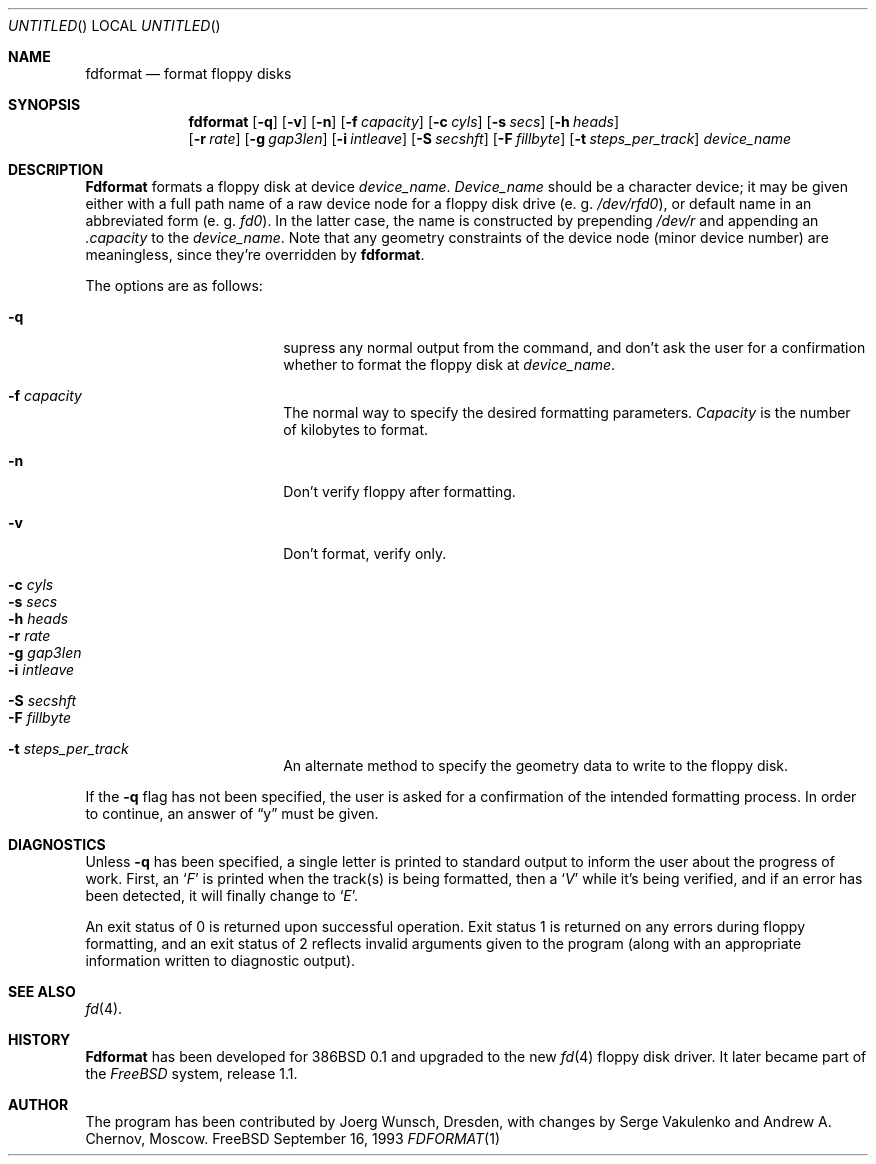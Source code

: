 .\" Copyright (C) 1993 by Joerg Wunsch, Dresden
.\" All rights reserved.
.\"
.\" Redistribution and use in source and binary forms, with or without
.\" modification, are permitted provided that the following conditions
.\" are met:
.\" 1. Redistributions of source code must retain the above copyright
.\"    notice, this list of conditions and the following disclaimer.
.\" 2. Redistributions in binary form must reproduce the above copyright
.\"    notice, this list of conditions and the following disclaimer in the
.\"    documentation and/or other materials provided with the distribution.
.\"
.\" THIS SOFTWARE IS PROVIDED BY THE AUTHOR ``AS IS'' AND
.\" ANY EXPRESS OR IMPLIED WARRANTIES, INCLUDING, BUT NOT LIMITED TO, THE
.\" IMPLIED WARRANTIES OF MERCHANTABILITY AND FITNESS FOR A PARTICULAR PURPOSE
.\" ARE DISCLAIMED.  IN NO EVENT SHALL THE REGENTS OR CONTRIBUTORS BE LIABLE
.\" FOR ANY DIRECT, INDIRECT, INCIDENTAL, SPECIAL, EXEMPLARY, OR CONSEQUENTIAL
.\" DAMAGES (INCLUDING, BUT NOT LIMITED TO, PROCUREMENT OF SUBSTITUTE GOODS
.\" OR SERVICES; LOSS OF USE, DATA, OR PROFITS; OR BUSINESS INTERRUPTION)
.\" HOWEVER CAUSED AND ON ANY THEORY OF LIABILITY, WHETHER IN CONTRACT, STRICT
.\" LIABILITY, OR TORT (INCLUDING NEGLIGENCE OR OTHERWISE) ARISING IN ANY WAY
.\" OUT OF THE USE OF THIS SOFTWARE, EVEN IF ADVISED OF THE POSSIBILITY OF
.\" SUCH DAMAGE.
.\"
.Dd September 16, 1993
.Os FreeBSD
.Dt FDFORMAT 1
.Sh NAME
.Nm fdformat
.Nd format floppy disks
.Sh SYNOPSIS
.Nm fdformat
.Bq Fl q
.Bq Fl v
.Bq Fl n
.Bq Fl f Ar capacity
.Bq Fl c Ar cyls
.Bq Fl s Ar secs
.Bq Fl h Ar heads
.br
.Bq Fl r Ar rate
.Bq Fl g Ar gap3len
.Bq Fl i Ar intleave
.Bq Fl S Ar secshft
.Bq Fl F Ar fillbyte
.Bq Fl t Ar steps_per_track
.Ar device_name
.Sh DESCRIPTION
.Nm Fdformat
formats a floppy disk at device
.Ar device_name .
.Ar Device_name
should be a character device; it may be given either with a full path
name of a raw device node for a floppy disk drive
.Pq e.\ g. Pa /dev/rfd0 ,
or default name in an abbreviated form
.Pq e.\ g. Em fd0 .
In the latter case, the name is constructed by prepending
.Pa /dev/r
and appending an
.Em .capacity
to the
.Ar device_name .
Note that any geometry constraints of the device node
.Pq minor device number
are meaningless, since they're overridden by
.Nm fdformat .
.Pp
The options are as follows:
.Bl -tag -width 10n -offset indent
.It Fl q
supress any normal output from the command, and don't ask the
user for a confirmation whether to format the floppy disk at
.Ar device_name .
.It Fl f Ar capacity
The normal way to specify the desired formatting parameters.
.Ar Capacity
is the number of kilobytes to format.
.It Fl n
Don't verify floppy after formatting.
.It Fl v
Don't format, verify only.
.It Fl c Ar cyls
.It Fl s Ar secs
.It Fl h Ar heads
.It Fl r Ar rate
.It Fl g Ar gap3len
.It Fl i Ar intleave
.It Fl S Ar secshft
.It Fl F Ar fillbyte
.It Fl t Ar steps_per_track
An alternate method to specify the geometry data to write to the floppy disk.
.El

If the
.Fl q
flag has not been specified, the user is asked for a confirmation
of the intended formatting process. In order to continue, an answer
of
.Dq y
must be given.
.Sh DIAGNOSTICS
Unless
.Fl q
has been specified, a single letter is printed to standard output
to inform the user about the progress of work.
First, an
.Sq Em F
is printed when the track(s) is being formatted, then a
.Sq Em V
while it's being verified, and if an error has been detected, it
will finally change to
.Sq Em E .
.Pp
An exit status of 0 is returned upon successful operation. Exit status
1 is returned on any errors during floppy formatting, and an exit status
of 2 reflects invalid arguments given to the program (along with an
appropriate information written to diagnostic output).
.Sh SEE ALSO
.Xr fd 4 .
.Sh HISTORY
.Nm Fdformat
has been developed for 386BSD 0.1
and upgraded to the new
.Xr fd 4
floppy disk driver. It later became part of the
.Em FreeBSD
system, release 1.1.
.Sh AUTHOR
The program has been contributed by
.if n Joerg Wunsch,
.if t J\(:org Wunsch,
Dresden, with changes by Serge Vakulenko and Andrew A. Chernov, Moscow.
